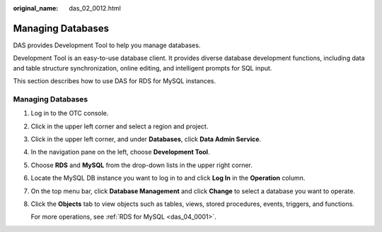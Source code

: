 :original_name: das_02_0012.html

.. _das_02_0012:

Managing Databases
==================

DAS provides Development Tool to help you manage databases.

Development Tool is an easy-to-use database client. It provides diverse database development functions, including data and table structure synchronization, online editing, and intelligent prompts for SQL input.

This section describes how to use DAS for RDS for MySQL instances.


Managing Databases
------------------

#. Log in to the OTC console.

#. Click |image1| in the upper left corner and select a region and project.

#. Click |image2| in the upper left corner, and under **Databases**, click **Data Admin Service**.

#. In the navigation pane on the left, choose **Development Tool**.

#. Choose **RDS** and **MySQL** from the drop-down lists in the upper right corner.

#. Locate the MySQL DB instance you want to log in to and click **Log In** in the **Operation** column.

#. On the top menu bar, click **Database Management** and click **Change** to select a database you want to operate.

#. Click the **Objects** tab to view objects such as tables, views, stored procedures, events, triggers, and functions.

   For more operations, see :ref:`RDS for MySQL <das_04_0001>`.

.. |image1| image:: /_static/images/en-us_image_0000001694653209.png
.. |image2| image:: /_static/images/en-us_image_0000001694653201.png
